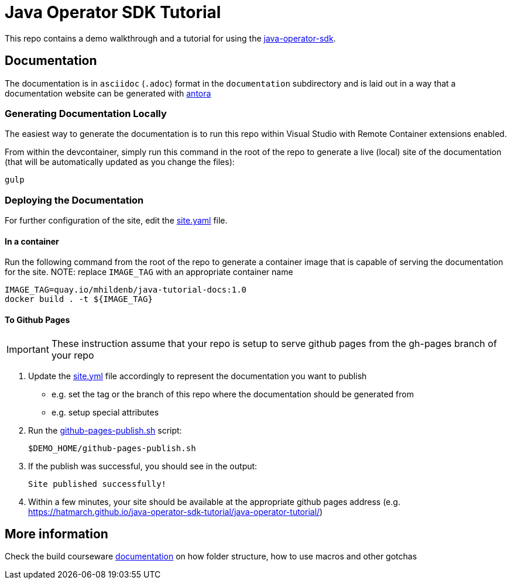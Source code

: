 = Java Operator SDK Tutorial

This repo contains a demo walkthrough and a tutorial for using the link:https://github.com/java-operator-sdk/java-operator-sdk[java-operator-sdk].

== Documentation

The documentation is in `asciidoc` (`.adoc`) format in the `documentation` subdirectory and is laid out in a way that a documentation website can be generated with link:https://docs.antora.org/antora/2.3/[antora] 

=== Generating Documentation Locally

The easiest way to generate the documentation is to run this repo within Visual Studio with Remote Container extensions enabled.  

From within the devcontainer, simply run this command in the root of the repo to generate a live (local) site of the documentation (that will be automatically updated as you change the files):

----
gulp
----

=== Deploying the Documentation

For further configuration of the site, edit the link:site.yml[site.yaml] file.

==== In a container

Run the following command from the root of the repo to generate a container image that is capable of serving the documentation for the site.  NOTE: replace `IMAGE_TAG` with an appropriate container name

----
IMAGE_TAG=quay.io/mhildenb/java-tutorial-docs:1.0
docker build . -t ${IMAGE_TAG}
----

==== To Github Pages

[IMPORTANT]
====
These instruction assume that your repo is setup to serve github pages from the gh-pages branch of your repo
====

. Update the link:site.yml[site.yml] file accordingly to represent the documentation you want to publish
** e.g. set the tag or the branch of this repo where the documentation should be generated from
** e.g. setup special attributes
. Run the link:scripts/github-pages-publish.sh[github-pages-publish.sh] script:
+
----
$DEMO_HOME/github-pages-publish.sh
----
+
. If the publish was successful, you should see in the output:
+
----
Site published successfully!
----
+
. Within a few minutes, your site should be available at the appropriate github pages address (e.g. link:https://hatmarch.github.io/java-operator-sdk-tutorial/java-operator-tutorial/[https://hatmarch.github.io/java-operator-sdk-tutorial/java-operator-tutorial/])

== More information 

Check the build courseware https://redhat-scholars.github.io/build-course[documentation]  on how folder structure, how to use macros and other gotchas